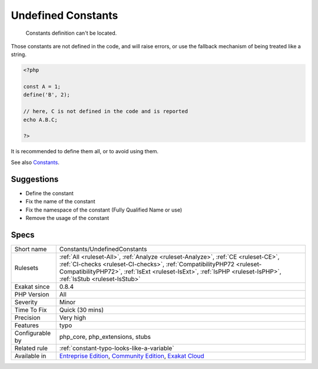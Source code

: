 .. _constants-undefinedconstants:

.. _undefined-constants:

Undefined Constants
+++++++++++++++++++

  Constants definition can't be located.

Those constants are not defined in the code, and will raise errors, or use the fallback mechanism of being treated like a string. 


.. code-block:: php
   
   <?php
   
   const A = 1;
   define('B', 2);
   
   // here, C is not defined in the code and is reported
   echo A.B.C;
   
   ?>


It is recommended to define them all, or to avoid using them.

See also `Constants <https://www.php.net/manual/en/language.constants.php>`_.


Suggestions
___________

* Define the constant
* Fix the name of the constant
* Fix the namespace of the constant (Fully Qualified Name or use)
* Remove the usage of the constant




Specs
_____

+------------------+------------------------------------------------------------------------------------------------------------------------------------------------------------------------------------------------------------------------------------------------------------------------------+
| Short name       | Constants/UndefinedConstants                                                                                                                                                                                                                                                 |
+------------------+------------------------------------------------------------------------------------------------------------------------------------------------------------------------------------------------------------------------------------------------------------------------------+
| Rulesets         | :ref:`All <ruleset-All>`, :ref:`Analyze <ruleset-Analyze>`, :ref:`CE <ruleset-CE>`, :ref:`CI-checks <ruleset-CI-checks>`, :ref:`CompatibilityPHP72 <ruleset-CompatibilityPHP72>`, :ref:`IsExt <ruleset-IsExt>`, :ref:`IsPHP <ruleset-IsPHP>`, :ref:`IsStub <ruleset-IsStub>` |
+------------------+------------------------------------------------------------------------------------------------------------------------------------------------------------------------------------------------------------------------------------------------------------------------------+
| Exakat since     | 0.8.4                                                                                                                                                                                                                                                                        |
+------------------+------------------------------------------------------------------------------------------------------------------------------------------------------------------------------------------------------------------------------------------------------------------------------+
| PHP Version      | All                                                                                                                                                                                                                                                                          |
+------------------+------------------------------------------------------------------------------------------------------------------------------------------------------------------------------------------------------------------------------------------------------------------------------+
| Severity         | Minor                                                                                                                                                                                                                                                                        |
+------------------+------------------------------------------------------------------------------------------------------------------------------------------------------------------------------------------------------------------------------------------------------------------------------+
| Time To Fix      | Quick (30 mins)                                                                                                                                                                                                                                                              |
+------------------+------------------------------------------------------------------------------------------------------------------------------------------------------------------------------------------------------------------------------------------------------------------------------+
| Precision        | Very high                                                                                                                                                                                                                                                                    |
+------------------+------------------------------------------------------------------------------------------------------------------------------------------------------------------------------------------------------------------------------------------------------------------------------+
| Features         | typo                                                                                                                                                                                                                                                                         |
+------------------+------------------------------------------------------------------------------------------------------------------------------------------------------------------------------------------------------------------------------------------------------------------------------+
| Configurable by  | php_core, php_extensions, stubs                                                                                                                                                                                                                                              |
+------------------+------------------------------------------------------------------------------------------------------------------------------------------------------------------------------------------------------------------------------------------------------------------------------+
| Related rule     | :ref:`constant-typo-looks-like-a-variable`                                                                                                                                                                                                                                   |
+------------------+------------------------------------------------------------------------------------------------------------------------------------------------------------------------------------------------------------------------------------------------------------------------------+
| Available in     | `Entreprise Edition <https://www.exakat.io/entreprise-edition>`_, `Community Edition <https://www.exakat.io/community-edition>`_, `Exakat Cloud <https://www.exakat.io/exakat-cloud/>`_                                                                                      |
+------------------+------------------------------------------------------------------------------------------------------------------------------------------------------------------------------------------------------------------------------------------------------------------------------+


